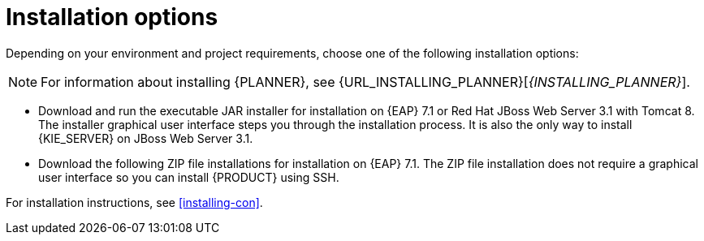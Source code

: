 [id='install-options-proc']
= Installation options

Depending on your environment and project requirements, choose one of the following installation options: 

[NOTE]
====
For information about installing {PLANNER}, see {URL_INSTALLING_PLANNER}[_{INSTALLING_PLANNER}_].
====

* Download and run the executable JAR installer for installation on {EAP} 7.1 or Red Hat JBoss Web Server 3.1 with Tomcat 8. The installer graphical user interface steps you through the installation process. It is also the only way to install {KIE_SERVER} on JBoss Web Server 3.1.
* Download the following ZIP file installations for installation on {EAP} 7.1. The ZIP file installation does not require a graphical user interface so you can install {PRODUCT} using SSH. 

ifdef::DM[]
** `rhdm-7.0.0.GA-decision-central-eap7-deployable.zip`
** `rhdm-7.0.0.GA-kie-server-ee7.zip`
endif::[]
ifdef::BA[]
** `jboss-bpmsuite-{PRODUCT_VERSION}-deployable-eap7.x.zip`: version adapted for deployment on Red Hat JBoss Enterprise Application Platform (EAP 6.4).
** `jboss-bpmsuite-{PRODUCT_VERSION}-deployable-generic.zip`: the deployable version with additional libraries adapted for deployment on Red Hat JBoss Web Server (EWS), Apache Tomcat 6, and Apache Tomcat 7.
endif::[]

For installation instructions, see <<installing-con>>.


